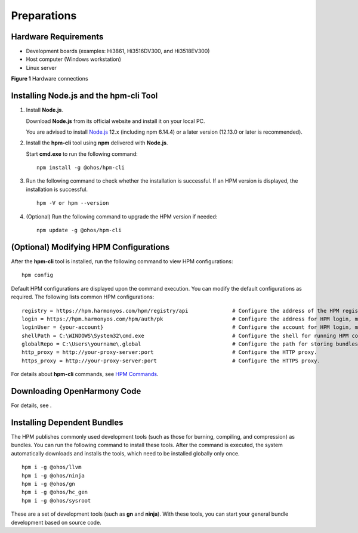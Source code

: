 Preparations
============

Hardware Requirements
---------------------

-  Development boards (examples: Hi3861, Hi3516DV300, and Hi3518EV300)
-  Host computer (Windows workstation)
-  Linux server

| **Figure 1** Hardware connections
| |image1|

Installing **Node.js** and the **hpm-cli** Tool
-----------------------------------------------

1. Install **Node.js**.

   Download **Node.js** from its official website and install it on your
   local PC.

   You are advised to install `Node.js <https://nodejs.org/>`__ 12.x
   (including npm 6.14.4) or a later version (12.13.0 or later is
   recommended).

2. Install the **hpm-cli** tool using **npm** delivered with
   **Node.js**.

   Start **cmd.exe** to run the following command:

   ::

      npm install -g @ohos/hpm-cli

3. Run the following command to check whether the installation is
   successful. If an HPM version is displayed, the installation is
   successful.

   ::

      hpm -V or hpm --version

4. (Optional) Run the following command to upgrade the HPM version if
   needed:

   ::

      npm update -g @ohos/hpm-cli

(Optional) Modifying HPM Configurations
---------------------------------------

After the **hpm-cli** tool is installed, run the following command to
view HPM configurations:

::

   hpm config

Default HPM configurations are displayed upon the command execution. You
can modify the default configurations as required. The following lists
common HPM configurations:

::

   registry = https://hpm.harmonyos.com/hpm/registry/api              # Configure the address of the HPM registry, mandatory for downloading bundles.
   login = https://hpm.harmonyos.com/hpm/auth/pk                      # Configure the address for HPM login, mandatory for publishing bundles.
   loginUser = {your-account}                                         # Configure the account for HPM login, mandatory for publishing bundles.
   shellPath = C:\WINDOWS\System32\cmd.exe                            # Configure the shell for running HPM commands.
   globalRepo = C:\Users\yourname\.global                             # Configure the path for storing bundles that are installed globally.
   http_proxy = http://your-proxy-server:port                         # Configure the HTTP proxy.
   https_proxy = http://your-proxy-server:port                        # Configure the HTTPS proxy.

For details about **hpm-cli** commands, see `HPM
Commands <bundle-management.md#table10510164515371>`__.

Downloading OpenHarmony Code
----------------------------

For details, see .

Installing Dependent Bundles
----------------------------

The HPM publishes commonly used development tools (such as those for
burning, compiling, and compression) as bundles. You can run the
following command to install these tools. After the command is executed,
the system automatically downloads and installs the tools, which need to
be installed globally only once.

::

   hpm i -g @ohos/llvm
   hpm i -g @ohos/ninja
   hpm i -g @ohos/gn
   hpm i -g @ohos/hc_gen
   hpm i -g @ohos/sysroot

These are a set of development tools (such as **gn** and **ninja**).
With these tools, you can start your general bundle development based on
source code.

.. |image1| image:: figures/hardware-connections.png

